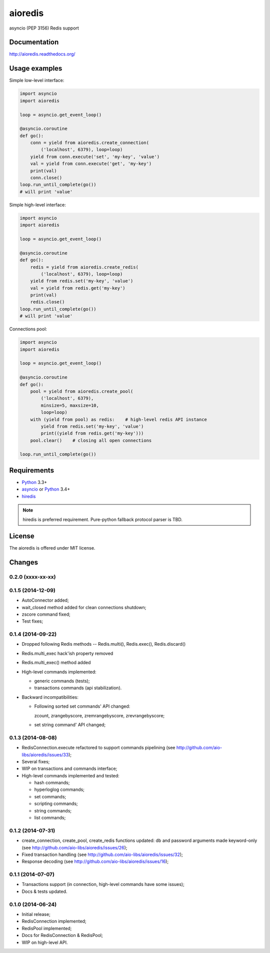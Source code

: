 aioredis
========

asyncio (PEP 3156) Redis support

.. image:: https://travis-ci.org/aio-libs/aioredis.svg?branch=master
   :target: https://travis-ci.org/aio-libs/aioredis

Documentation
-------------

http://aioredis.readthedocs.org/

Usage examples
--------------

Simple low-level interface:

.. code:: python

    import asyncio
    import aioredis

    loop = asyncio.get_event_loop()

    @asyncio.coroutine
    def go():
        conn = yield from aioredis.create_connection(
            ('localhost', 6379), loop=loop)
        yield from conn.execute('set', 'my-key', 'value')
        val = yield from conn.execute('get', 'my-key')
        print(val)
        conn.close()
    loop.run_until_complete(go())
    # will print 'value'

Simple high-level interface:

.. code:: python

    import asyncio
    import aioredis

    loop = asyncio.get_event_loop()

    @asyncio.coroutine
    def go():
        redis = yield from aioredis.create_redis(
            ('localhost', 6379), loop=loop)
        yield from redis.set('my-key', 'value')
        val = yield from redis.get('my-key')
        print(val)
        redis.close()
    loop.run_until_complete(go())
    # will print 'value'

Connections pool:

.. code:: python

    import asyncio
    import aioredis

    loop = asyncio.get_event_loop()

    @asyncio.coroutine
    def go():
        pool = yield from aioredis.create_pool(
            ('localhost', 6379),
            minsize=5, maxsize=10,
            loop=loop)
        with (yield from pool) as redis:    # high-level redis API instance
            yield from redis.set('my-key', 'value')
            print((yield from redis.get('my-key')))
        pool.clear()    # closing all open connections

    loop.run_until_complete(go())


Requirements
------------

* Python_ 3.3+
* asyncio_ or Python_ 3.4+
* hiredis_

.. note::

    hiredis is preferred requirement.
    Pure-python fallback protocol parser is TBD.


License
-------

The aioredis is offered under MIT license.

.. _Python: https://www.python.org
.. _asyncio: https://pypi.python.org/pypi/asyncio
.. _hiredis: https://pypi.python.org/pypi/hiredis

Changes
-------

0.2.0 (xxxx-xx-xx)
^^^^^^^^^^^^^^^^^^


0.1.5 (2014-12-09)
^^^^^^^^^^^^^^^^^^

* AutoConnector added;

* wait_closed method added for clean connections shutdown;

* zscore command fixed;

* Test fixes;


0.1.4 (2014-09-22)
^^^^^^^^^^^^^^^^^^

* Dropped following Redis methods -- Redis.multi(), Redis.exec(), Redis.discard()

* Redis.multi_exec hack'ish property removed

* Redis.multi_exec() method added

* High-level commands implemented:

  * generic commands (tests);
  * transactions commands (api stabilization).

* Backward incompatibilities:

  * Following sorted set commands' API changed:

    zcount, zrangebyscore, zremrangebyscore, zrevrangebyscore;

  * set string command' API changed;



0.1.3 (2014-08-08)
^^^^^^^^^^^^^^^^^^

* RedisConnection.execute refactored to support commands pipelining
  (see http://github.com/aio-libs/aioredis/issues/33);

* Several fixes;

* WIP on transactions and commands interface;

* High-level commands implemented and tested:

  * hash commands;
  * hyperloglog commands;
  * set commands;
  * scripting commands;
  * string commands;
  * list commands;


0.1.2 (2014-07-31)
^^^^^^^^^^^^^^^^^^

* create_connection, create_pool, create_redis functions updated:
  db and password arguments made keyword-only
  (see http://github.com/aio-libs/aioredis/issues/26);

* Fixed transaction handling
  (see http://github.com/aio-libs/aioredis/issues/32);

* Response decoding
  (see http://github.com/aio-libs/aioredis/issues/16);


0.1.1 (2014-07-07)
^^^^^^^^^^^^^^^^^^

* Transactions support (in connection, high-level commands have some issues);
* Docs & tests updated.


0.1.0 (2014-06-24)
^^^^^^^^^^^^^^^^^^

* Initial release;
* RedisConnection implemented;
* RedisPool implemented;
* Docs for RedisConnection & RedisPool;
* WIP on high-level API.

